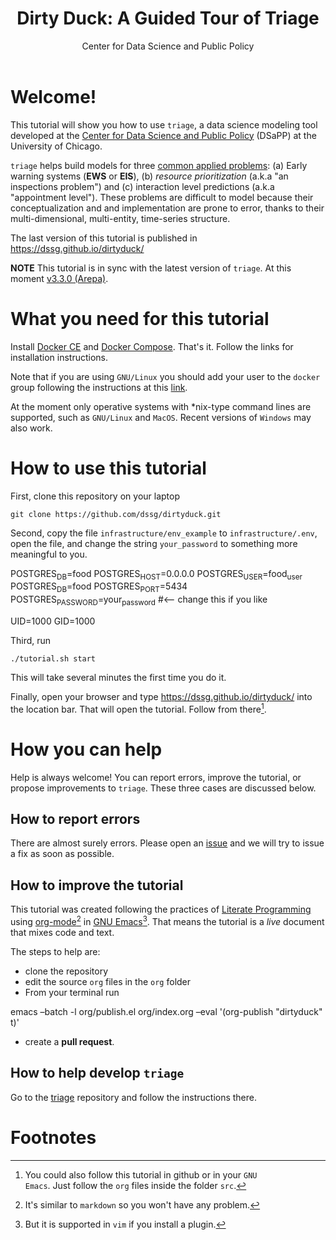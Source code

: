 #+TITLE: Dirty Duck: A Guided Tour of Triage
#+AUTHOR: Center for Data Science and Public Policy
#+EMAIL: adolfo@uchicago.edu
#+STARTUP: showeverything
#+STARTUP: nohideblocks
#+STARTUP: Indent


* Welcome!

This tutorial will show you how to use =triage=, a data science
 modeling tool developed at the [[http://dsapp.uchicago.edu][Center for Data Science and Public
 Policy]] (DSaPP) at the University of Chicago.

=triage= helps build models for three [[https://dssg.uchicago.edu/data-science-for-social-good-conference-2017/training-workshop-data-science-for-social-good-problem-templates/][common applied problems]]: (a) Early
warning systems (*EWS* or *EIS*), (b) /resource prioritization/ (a.k.a "an
inspections problem") and (c) interaction level predictions (a.k.a
"appointment level"). These problems
are difficult to model because their conceptualization and
and implementation are prone to error, thanks to their multi-dimensional,
multi-entity, time-series structure.

The last version of this tutorial is published in [[https://dssg.github.io/dirtyduck/]]

*NOTE* This tutorial is in sync with the latest version of =triage=. At
this moment [[https://github.com/dssg/triage/releases/tag/v3.3.0][v3.3.0 (Arepa)]].

* What you need for this tutorial

Install [[http://www.docker.com][Docker CE]] and [[https://docs.docker.com/compose/][Docker Compose]]. That's it.
Follow the links for installation instructions.

Note that if you are using =GNU/Linux= you should add your user to the
=docker= group following the instructions at this [[https://docs.docker.com/install/linux/linux-postinstall/][link]].

At the moment only operative systems with *nix-type command lines are
supported, such as =GNU/Linux= and =MacOS=. Recent versions of
=Windows= may also work.

* How to use this tutorial

First, clone this repository on your laptop

#+BEGIN_EXAMPLE
 git clone https://github.com/dssg/dirtyduck.git
#+END_EXAMPLE

Second, copy the file
=infrastructure/env_example= to
=infrastructure/.env=, open the file, and change the
string =your_password= to something more meaningful to you.

   #+BEGIN_EXAMPLE sh :tangle infrastructure/env_example
    POSTGRES_DB=food
    POSTGRES_HOST=0.0.0.0
    POSTGRES_USER=food_user
    POSTGRES_DB=food
    POSTGRES_PORT=5434
    POSTGRES_PASSWORD=your_password  #<-- change this if you like

    UID=1000
    GID=1000
   #+END_EXAMPLE

Third, run

#+BEGIN_EXAMPLE
./tutorial.sh start
#+END_Example

This will take several minutes the first time you do it.

Finally, open your browser and type [[https://dssg.github.io/dirtyduck/]] into the location bar. That
will open the tutorial. Follow from there[fn:3].

* How you can help

Help is always welcome! You can report errors, improve
the tutorial, or propose improvements to
=triage=. These three cases are discussed below.

** How to report errors

There are almost surely errors. Please open an [[https://github.com/dssg/dirtyduck/issues][issue]] and
we will try to issue a fix as soon as possible.

** How to improve the tutorial

This tutorial was created following the practices of [[https://www-cs-faculty.stanford.edu/~knuth/lp.html][Literate
Programming]] using [[https://orgmode.org/][org-mode]][fn:1] in [[https://www.gnu.org/software/emacs/][GNU Emacs]][fn:2]. That means the tutorial is a /live/ document that mixes code and text.

The steps to help are:

- clone the repository
- edit the source =org= files in the =org= folder
- From your terminal run

#+BEGIN_EXAMPLE shell
emacs  --batch -l org/publish.el org/index.org --eval '(org-publish "dirtyduck" t)'
#+END_EXAMPLE

- create a *pull request*.


** How to help develop =triage=

Go to the [[https://github.com/dssg/triage][triage]] repository and follow the instructions there.

* Footnotes

[fn:3] You could also follow this tutorial in github or in your =GNU
Emacs=. Just follow the =org= files inside the folder =src=.

[fn:2] But it is supported in =vim= if you install a plugin.

[fn:1] It's similar to =markdown= so you won't have any problem.
